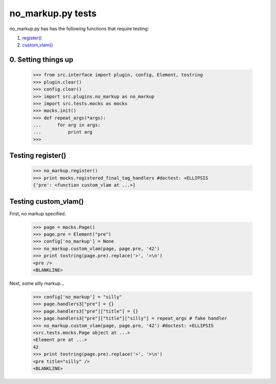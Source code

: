 no_markup.py tests
================================

no_markup.py has has the following functions that require testing:

1. `register()`_
#. `custom_vlam()`_

0. Setting things up
--------------------

    >>> from src.interface import plugin, config, Element, tostring
    >>> plugin.clear()
    >>> config.clear()
    >>> import src.plugins.no_markup as no_markup
    >>> import src.tests.mocks as mocks
    >>> mocks.init()
    >>> def repeat_args(*args):
    ...      for arg in args:
    ...          print arg
    >>>


.. _`register()`:

Testing register()
----------------------

    >>> no_markup.register()
    >>> print mocks.registered_final_tag_handlers #doctest: +ELLIPSIS
    {'pre': <function custom_vlam at ...>}


.. _`custom_vlam()`:

Testing custom_vlam()
--------------------------

First, no markup specified.

    >>> page = mocks.Page()
    >>> page.pre = Element("pre")
    >>> config['no_markup'] = None
    >>> no_markup.custom_vlam(page, page.pre, '42')
    >>> print tostring(page.pre).replace('>', '>\n')
    <pre />
    <BLANKLINE>

Next, some silly markup...

    >>> config['no_markup'] = "silly"
    >>> page.handlers3["pre"] = {}
    >>> page.handlers3["pre"]["title"] = {}
    >>> page.handlers3["pre"]["title"]["silly"] = repeat_args # fake handler
    >>> no_markup.custom_vlam(page, page.pre, '42') #doctest: +ELLIPSIS
    <src.tests.mocks.Page object at ...>
    <Element pre at ...>
    42
    >>> print tostring(page.pre).replace('>', '>\n')
    <pre title="silly" />
    <BLANKLINE>

